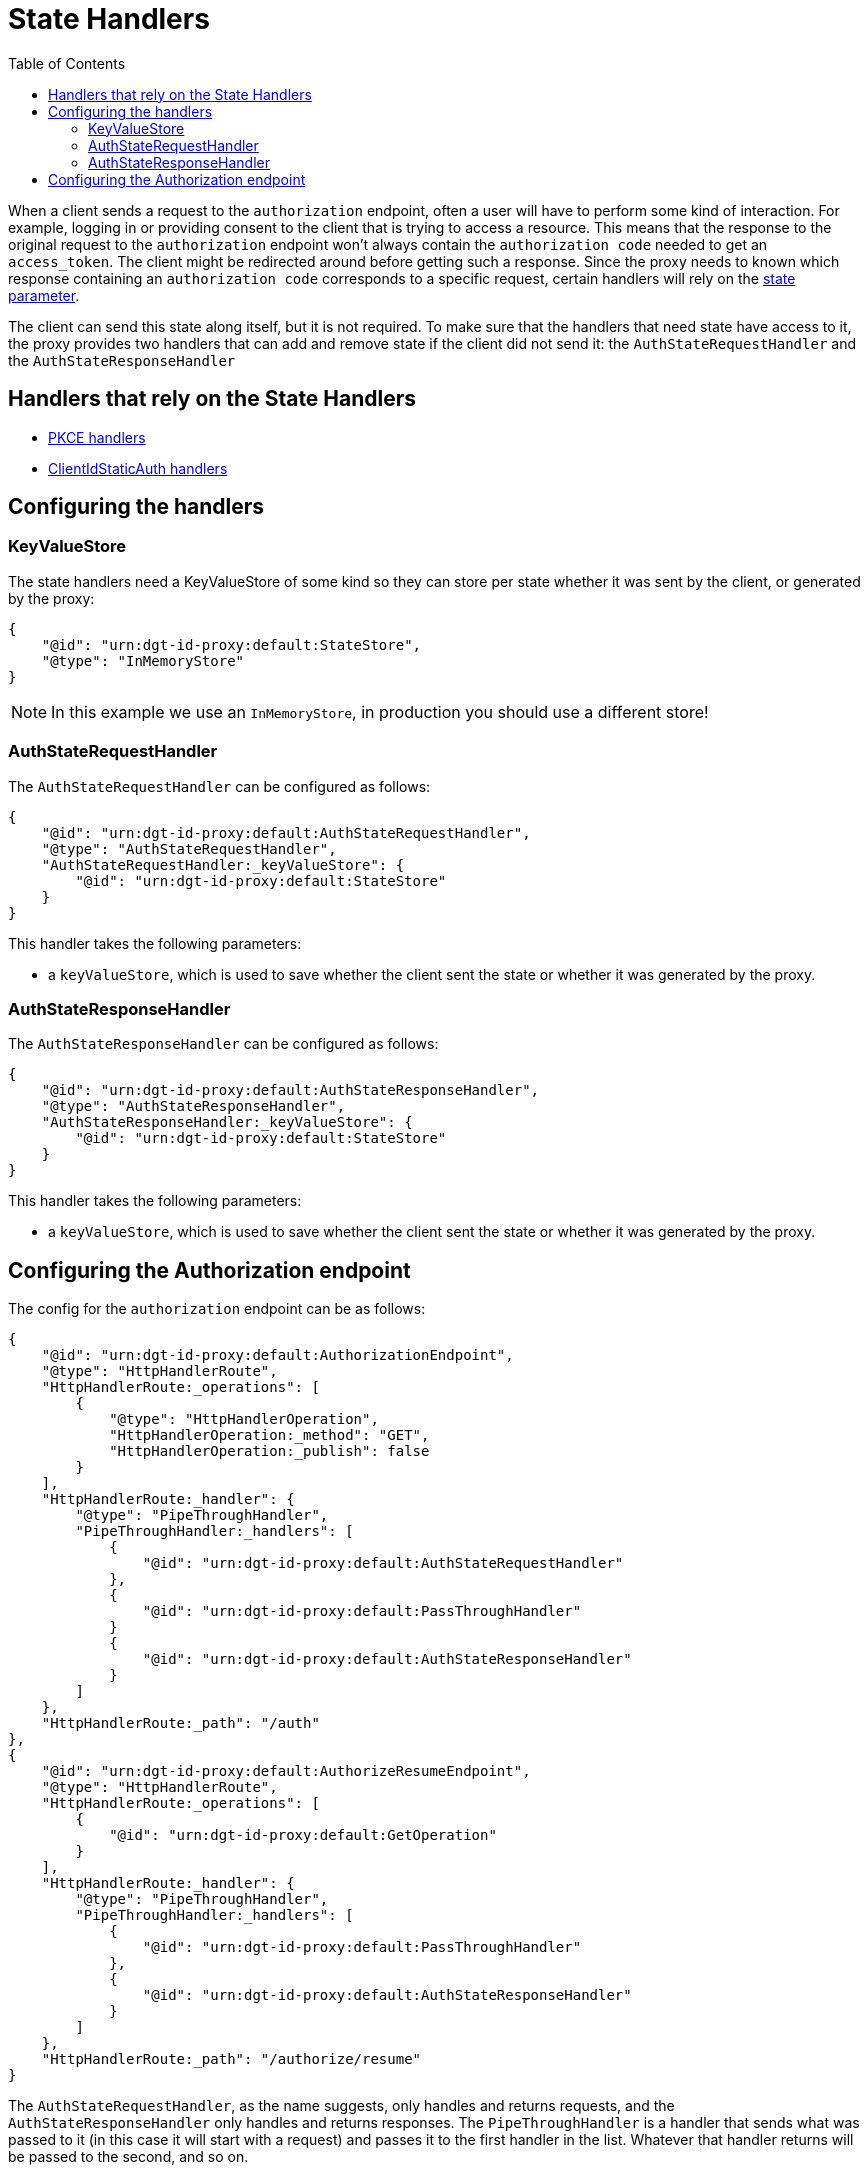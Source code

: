 = State Handlers
:toc:
:toclevels: 3

When a client sends a request to the `authorization` endpoint, often a user will have to perform some kind of interaction. For example, logging in or providing consent to the client that is trying to access a resource. This means that the response to the original request to the `authorization` endpoint won't always contain the `authorization code` needed to get an `access_token`. The client might be redirected around before getting such a response. Since the proxy needs to known which response containing an `authorization code` corresponds to a specific request, certain handlers will rely on the https://openid.net/specs/openid-connect-core-1_0.html#AuthRequest[state parameter].

The client can send this state along itself, but it is not required. To make sure that the handlers that need state have access to it, the proxy provides two handlers that can add and remove state if the client did not send it: the `AuthStateRequestHandler` and the `AuthStateResponseHandler`

== Handlers that rely on the State Handlers

* xref:pkce.adoc[PKCE handlers]
* xref:webid.adoc#static_client[ClientIdStaticAuth handlers]

== Configuring the handlers

=== KeyValueStore

The state handlers need a KeyValueStore of some kind so they can store per state whether it was sent by the client, or generated by the proxy:

[source, json]
----
{
    "@id": "urn:dgt-id-proxy:default:StateStore",
    "@type": "InMemoryStore"
}
----

NOTE: In this example we use an `InMemoryStore`, in production you should use a different store!

=== AuthStateRequestHandler

The `AuthStateRequestHandler` can be configured as follows:

[source, json]
----
{
    "@id": "urn:dgt-id-proxy:default:AuthStateRequestHandler",
    "@type": "AuthStateRequestHandler",
    "AuthStateRequestHandler:_keyValueStore": {
        "@id": "urn:dgt-id-proxy:default:StateStore"
    }
}
----

This handler takes the following parameters:

* a `keyValueStore`, which is used to save whether the client sent the state or whether it was generated by the proxy.

=== AuthStateResponseHandler

The `AuthStateResponseHandler` can be configured as follows:

[source, json]
----
{
    "@id": "urn:dgt-id-proxy:default:AuthStateResponseHandler",
    "@type": "AuthStateResponseHandler",
    "AuthStateResponseHandler:_keyValueStore": {
        "@id": "urn:dgt-id-proxy:default:StateStore"
    }
}
----

This handler takes the following parameters:

* a `keyValueStore`, which is used to save whether the client sent the state or whether it was generated by the proxy.

== Configuring the Authorization endpoint

The config for the `authorization` endpoint can be as follows:

[source, json]
----
{
    "@id": "urn:dgt-id-proxy:default:AuthorizationEndpoint",
    "@type": "HttpHandlerRoute",
    "HttpHandlerRoute:_operations": [
        {
            "@type": "HttpHandlerOperation",
            "HttpHandlerOperation:_method": "GET",
            "HttpHandlerOperation:_publish": false
        }
    ],
    "HttpHandlerRoute:_handler": {
        "@type": "PipeThroughHandler",
        "PipeThroughHandler:_handlers": [
            {
                "@id": "urn:dgt-id-proxy:default:AuthStateRequestHandler"
            },
            {
                "@id": "urn:dgt-id-proxy:default:PassThroughHandler"
            }
            {
                "@id": "urn:dgt-id-proxy:default:AuthStateResponseHandler"
            }
        ]
    },
    "HttpHandlerRoute:_path": "/auth"
},
{
    "@id": "urn:dgt-id-proxy:default:AuthorizeResumeEndpoint",
    "@type": "HttpHandlerRoute",
    "HttpHandlerRoute:_operations": [
        {
            "@id": "urn:dgt-id-proxy:default:GetOperation"
        }
    ],
    "HttpHandlerRoute:_handler": {
        "@type": "PipeThroughHandler",
        "PipeThroughHandler:_handlers": [
            {
                "@id": "urn:dgt-id-proxy:default:PassThroughHandler"
            },
            {
                "@id": "urn:dgt-id-proxy:default:AuthStateResponseHandler"
            }
        ]
    },
    "HttpHandlerRoute:_path": "/authorize/resume"
}
----

The `AuthStateRequestHandler`, as the name suggests, only handles and returns requests, and the `AuthStateResponseHandler` only handles and returns responses. The `PipeThroughHandler` is a handler that sends what was passed to it (in this case it will start with a request) and passes it to the first handler in the list. Whatever that handler returns will be passed to the second, and so on.

The flow here would be:

. A request reaches the `authorization` endpoint and is passed by the `PipeThroughHandler` to the first handler.
. The `AuthStateRequestHandler` checks if the request contains state. If it does, it uses the client sets the state as key in its `keyValueStore` with a value of `true` to indicate that the client sent this state. If the request does not have a state, the handler generates one, adds it to the request, and sets it in its `keyValueStore` with a value of `false`. It then returns the request.
. The request, which is now guaranteed to have a state parameter is then passed to handlers which will use the request and eventually get a response from the upstream server. In this example it's simply a xref:getting_started.adoc#passthrough[PassThroughHttpRequestHandler] which sends the request to the upstream server and returns the response.
. The response is then passed to the `AuthStateResponseHandler` which checks that the response contains a state. If the user was already logged in, the response here will be a redirect response, and the state will be on the location header. The handler finds the state in it`s store and, if the value is true leaves the state on the request, but if the value is false it removes state from the request as the client did not originally send it. It then returns the response, and the response is sent back to the client.
+
However, if the user was not logged in the response will most likely be an html page containing a login form. After the user has logged in and given consent the redirect response will be sent on a slightly different endpoint, which is why the `AuthStateResponseHandler` must be configured on that endpoint aswell, in this example the /authorize/resume endpoint.

